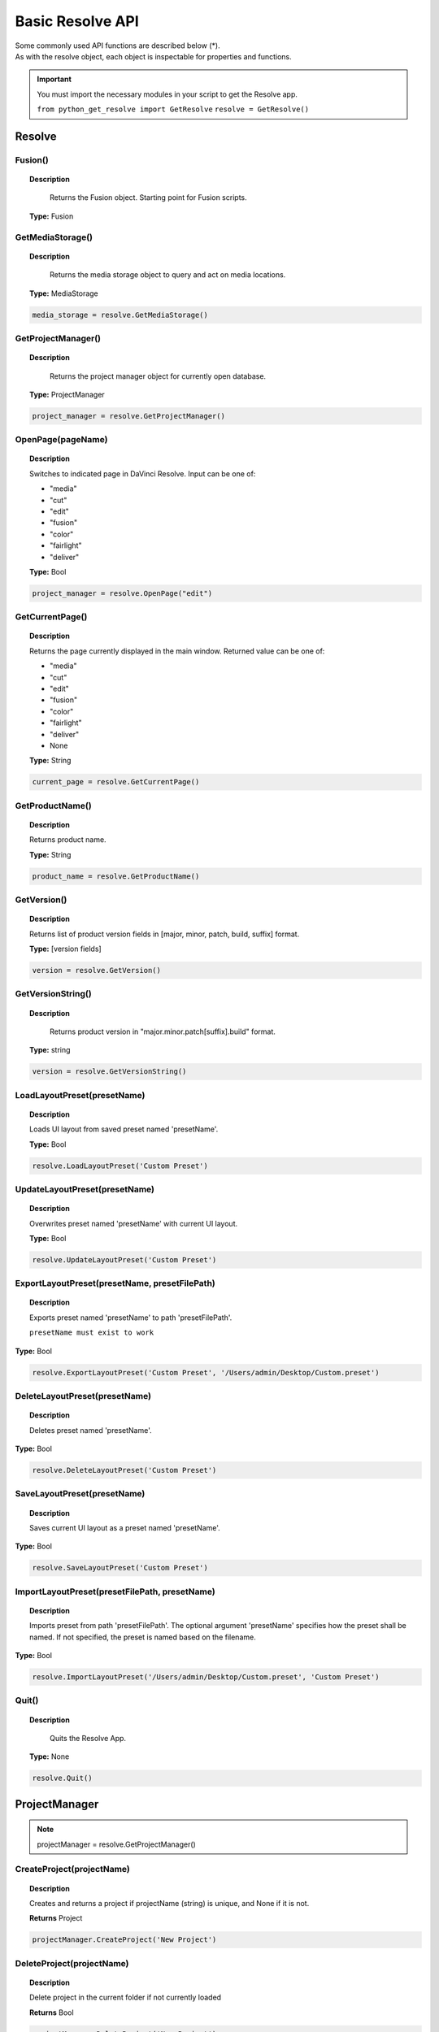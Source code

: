 Basic Resolve API
=================

| Some commonly used API functions are described below (*). 
| As with the resolve object, each object is inspectable for properties and functions.


..  important:: 

    You must import the necessary modules in your script to get the Resolve app. 

    ``from python_get_resolve import GetResolve``
    ``resolve = GetResolve()``


Resolve
-------

Fusion()
^^^^^^^^

..  topic:: Description

	  Returns the Fusion object. Starting point for Fusion scripts.

    **Type:** Fusion


GetMediaStorage()
^^^^^^^^^^^^^^^^^

..  topic:: Description

	  Returns the media storage object to query and act on media locations.

    **Type:** MediaStorage

..  code-block:: python

    media_storage = resolve.GetMediaStorage()


GetProjectManager()
^^^^^^^^^^^^^^^^^^^

..  topic:: Description

	  Returns the project manager object for currently open database.

    **Type:** ProjectManager

..  code-block:: python

    project_manager = resolve.GetProjectManager()


OpenPage(pageName)
^^^^^^^^^^^^^^^^^^

..  topic:: Description

    Switches to indicated page in DaVinci Resolve. 
    Input can be one of:

    * "media"
    * "cut"
    * "edit"
    * "fusion"
    * "color"
    * "fairlight"
    * "deliver"

    **Type:** Bool

..  code-block:: python

    project_manager = resolve.OpenPage("edit")


GetCurrentPage()
^^^^^^^^^^^^^^^^
..  topic:: Description
    
    Returns the page currently displayed in the main window. Returned value can be one of:

    * "media"
    * "cut"
    * "edit"
    * "fusion"
    * "color"
    * "fairlight"
    * "deliver"
    * None

    **Type:** String

..  code-block:: python

    current_page = resolve.GetCurrentPage()


GetProductName()
^^^^^^^^^^^^^^^^

..  topic:: Description

    Returns product name.

    **Type:** String

..  code-block:: python

    product_name = resolve.GetProductName()


GetVersion()
^^^^^^^^^^^^

..  topic:: Description

    Returns list of product version fields in [major, minor, patch, build, suffix] format.

    **Type:** [version fields]

..  code-block:: python

    version = resolve.GetVersion()


GetVersionString()  
^^^^^^^^^^^^^^^^^^

..  topic:: Description

	Returns product version in "major.minor.patch[suffix].build" format. 

    **Type:** string

..  code-block:: python

    version = resolve.GetVersionString()


LoadLayoutPreset(presetName) 
^^^^^^^^^^^^^^^^^^^^^^^^^^^^

..  topic:: Description

    Loads UI layout from saved preset named 'presetName'. 

    **Type:** Bool 

..  code-block:: python

    resolve.LoadLayoutPreset('Custom Preset') 


UpdateLayoutPreset(presetName)
^^^^^^^^^^^^^^^^^^^^^^^^^^^^^^

..  topic:: Description

    Overwrites preset named 'presetName' with current UI layout. 

    **Type:** Bool

..  code-block:: python

    resolve.UpdateLayoutPreset('Custom Preset') 


ExportLayoutPreset(presetName, presetFilePath)
^^^^^^^^^^^^^^^^^^^^^^^^^^^^^^^^^^^^^^^^^^^^^^

..  topic:: Description

    Exports preset named 'presetName' to path 'presetFilePath'. 

    ``presetName must exist to work``

**Type:** Bool

..  code-block:: python

    resolve.ExportLayoutPreset('Custom Preset', '/Users/admin/Desktop/Custom.preset') 
    

DeleteLayoutPreset(presetName)
^^^^^^^^^^^^^^^^^^^^^^^^^^^^^^

..  topic:: Description

	  Deletes preset named 'presetName'. 

**Type:** Bool

..  code-block:: python

    resolve.DeleteLayoutPreset('Custom Preset') 


SaveLayoutPreset(presetName)
^^^^^^^^^^^^^^^^^^^^^^^^^^^^

..  topic:: Description

	  Saves current UI layout as a preset named 'presetName'. 

**Type:** Bool

..  code-block:: python

    resolve.SaveLayoutPreset('Custom Preset') 


ImportLayoutPreset(presetFilePath, presetName)
^^^^^^^^^^^^^^^^^^^^^^^^^^^^^^^^^^^^^^^^^^^^^^

..  topic:: Description

	  Imports preset from path 'presetFilePath'. The optional argument 'presetName' specifies how the preset shall be named. If not specified, the preset is named based on the filename. 

**Type:** Bool

..  code-block:: python

    resolve.ImportLayoutPreset('/Users/admin/Desktop/Custom.preset', 'Custom Preset') 
    

Quit()     
^^^^^^

..  topic:: Description

	  Quits the Resolve App. 

    **Type:** None

..  code-block:: python

    resolve.Quit() 



ProjectManager
--------------

..  note:: projectManager = resolve.GetProjectManager()


CreateProject(projectName)
^^^^^^^^^^^^^^^^^^^^^^^^^^

..  topic:: Description

    Creates and returns a project if projectName (string) is unique, and None if it is not.
    
    **Returns** Project            


..  code-block:: python

    projectManager.CreateProject('New Project') 


DeleteProject(projectName)                      
^^^^^^^^^^^^^^^^^^^^^^^^^^

..  topic:: Description

    Delete project in the current folder if not currently loaded

    **Returns** Bool   

..  code-block:: python

    projectManager.DeleteProject('New Project') 


LoadProject(projectName)
^^^^^^^^^^^^^^^^^^^^^^^^

..  topic:: Description
    
    Loads and returns the project with name = projectName (string) if there is a match found, and None if there is no matching Project.

    **Returns** Project

..  code-block:: python

    projectManager.LoadProject('New Project') 


GetCurrentProject()
^^^^^^^^^^^^^^^^^^^

..  topic:: Description

    Returns the currently loaded Resolve project.

    **Returns** Project

..  code-block:: python

    currentProject = projectManager.GetCurrentProject()


SaveProject()
^^^^^^^^^^^^^

..  topic:: Description

    Saves the currently loaded project with its own name. Returns True if successful.

    **Returns** Bool
    
..  code-block:: python

    projectManager.SaveProject()
    

CloseProject(project)
^^^^^^^^^^^^^^^^^^^^^

..  topic:: Description

    Closes the specified project without saving.

    **Returns** Bool 

..  code-block:: python

    projectManager.CloseProject('Project01')


CreateFolder(folderName)
^^^^^^^^^^^^^^^^^^^^^^^^

..  topic:: Description

    Creates a folder if folderName (string) is unique.

    **Returns** Bool  

..  code-block:: python

    projectManager.CreateFolder('My Folder')


DeleteFolder(folderName)
^^^^^^^^^^^^^^^^^^^^^^^^

..  topic:: Description

    Deletes the specified folder if it exists. Returns True in case of success.

    **Returns** Bool

..  code-block:: python

    projectManager.DeleteFolder('My Folder')


GetProjectListInCurrentFolder()
^^^^^^^^^^^^^^^^^^^^^^^^^^^^^^^

..  topic:: Description

    Returns a list of project names in current folder.

    **Returns** [project names...]

..  code-block:: python

    project_list = projectManager.GetProjectListInCurrentFolder()


GetFolderListInCurrentFolder()
^^^^^^^^^^^^^^^^^^^^^^^^^^^^^^

..  topic:: Description

    Returns a list of folder names in current folder.

    **Returns** [folder names...]

..  code-block:: python

    folder_list = projectManager.GetFolderListInCurrentFolder()


GotoRootFolder()
^^^^^^^^^^^^^^^^
                                            
..  topic:: Description

    Opens root folder in database.

    **Returns** Bool

..  code-block:: python

    projectManager.GotoRootFolder()


GotoParentFolder()
^^^^^^^^^^^^^^^^^^
                                        
..  topic:: Description

    Opens parent folder of current folder in database if current folder has parent.

    **Returns** Bool

..  code-block:: python

    projectManager.GotoParentFolder()


GetCurrentFolder()
^^^^^^^^^^^^^^^^^^
..  topic:: Description

    Returns the current folder name.

    **Returns** string

..  code-block:: python

    current_folder = projectManager.GetCurrentFolder()


OpenFolder(folderName)
^^^^^^^^^^^^^^^^^^^^^^
..  topic:: Description

    Opens folder under given name.

    **Returns** Bool  

..  code-block:: python

    projectManager.OpenFolder('My Folder')


ImportProject(filePath)
^^^^^^^^^^^^^^^^^^^^^^^
                                      
..  topic:: Description

    Imports a project from the file path provided. Returns True if successful.

    **Returns** Bool

..  code-block:: python

    projectManager.ImportProject('/Users/admin/Desktop/project.drp')


ExportProject(projectName, filePath, withStillsAndLUTs=True)
^^^^^^^^^^^^^^^^^^^^^^^^^^^^^^^^^^^^^^^^^^^^^^^^^^^^^^^^^^^^

..  topic:: Description

    Exports project to provided file path, including stills and LUTs if withStillsAndLUTs is True (enabled by default). Returns True in case of success.

    **Returns** Bool  

..  code-block:: python

    projectManager.ExportProject('my_project', '/Users/admin/Desktop/my_project.drp', withStillsAndLUTs=True)


RestoreProject(filePath)
^^^^^^^^^^^^^^^^^^^^^^^^

..  topic:: Description

    Restores a project from the file path provided. Returns True if successful.

    **Returns** Bool

..  code-block:: python

    projectManager.RestoreProject('/Users/admin/Desktop/my_project.drp')


GetCurrentDatabase()
^^^^^^^^^^^^^^^^^^^^
                                      
..  topic:: Description

    Returns a dictionary (with keys 'DbType', 'DbName' and optional 'IpAddress') corresponding to the current database connection

    **Returns** {dbInfo} 

..  code-block:: python

    current_db = projectManager.GetCurrentDatabase()
    

GetDatabaseList()
^^^^^^^^^^^^^^^^^

..  topic:: Description

    Returns a list of dictionary items (with keys 'DbType', 'DbName' and optional 'IpAddress') corresponding to all the databases added to Resolve

    **Returns** [{dbInfo}]  

..  code-block:: python

    current_db = projectManager.GetCurrentDatabase()


SetCurrentDatabase({dbInfo})
^^^^^^^^^^^^^^^^^^^^^^^^^^^^

..  topic:: Description

    Switches current database connection to the database specified by the keys below, and closes any open project.

    * **'DbType':** 'Disk' or 'PostgreSQL' (string)
    * **'DbName':** database name (string)
    * **'IpAddress':** IP address of the PostgreSQL server (string, optional key - defaults to '127.0.0.1')

    **Returns** Bool

..  code-block:: python

    projectManager.SetCurrentDatabase({'DbType':'PostgreSQL','DbName':'my_db_name', 'IpAddress': '127.0.0.1'})


Project
-------

..  note::  currentProject = projectManager.GetCurrentProject()


GetMediaPool()
^^^^^^^^^^^^^^
   
..  topic:: Description

    Returns the Media Pool object.

    **Returns** MediaPool

..  code-block:: python

    media_pool = currentProject.GetMediaPool()

GetTimelineCount()
^^^^^^^^^^^^^^^^^^

..  topic:: Description

    Returns the number of timelines currently present in the project.

    **Returns** int

..  code-block:: python

    timeline_count = currentProject.GetTimelineCount()


GetTimelineByIndex(idx) 
^^^^^^^^^^^^^^^^^^^^^^^
                                   
..  topic:: Description

    Returns timeline at the given index, 1 <= idx <= project.GetTimelineCount()

    **Returns** Timeline

..  code-block:: python

    timeline = currentProject.GetTimelineByIndex(1)


GetCurrentTimeline()   
^^^^^^^^^^^^^^^^^^^^
                                   
..  topic:: Description

    Returns the currently loaded timeline.

    **Returns** Timeline  

..  code-block:: python

    current_timeline = currentProject.GetCurrentTimeline()


SetCurrentTimeline(timeline)
^^^^^^^^^^^^^^^^^^^^^^^^^^^^
                                   
..  topic:: Description

    Sets given timeline as current timeline for the project. Returns True if successful.

    **Returns** Bool


GetGallery()                                                
^^^^^^^^^^^^

..  topic:: Description

    Returns the Gallery object.

    **Returns** Gallery

..  code-block:: python

    gallery = currentProject.GetGallery()


GetName()
^^^^^^^^^

..  topic:: Description

    Returns project name.

    **Returns** string

..  code-block:: python

    project_name = currentProject.GetName()


SetName(projectName)                                           
^^^^^^^^^^^^^^^^^^^^

..  topic:: Description

    Sets project name if given projectname (string) is unique.

    **Returns** Bool

..  code-block:: python

    currentProject.SetName('New Name')


GetPresetList()
^^^^^^^^^^^^^^^

..  topic:: Description

    Returns a list of presets and their information.

    **Returns** [presets...]  

..  code-block:: python

    preset_list = currentProject.GetPresetList()
     

SetPreset(presetName)                                        
^^^^^^^^^^^^^^^^^^^^^

..  topic:: Description

    Sets preset by given presetName (string) into project.

    **Returns** Bool  


AddRenderJob()
^^^^^^^^^^^^^^

..  topic:: Description

    Adds a render job based on current render settings to the render queue. 
    Returns a unique job id (string) for the new render job.

    **Returns** string  

..  code-block:: python

    render_job_id = currentProject.AddRenderJob()
     

DeleteRenderJob(jobId)                                      
^^^^^^^^^^^^^^^^^^^^^^

..  topic:: Description

    Deletes render job for input job id (string).

    **Returns** Bool  

..  code-block:: python

    render_job_id = currentProject.DeleteRenderJob('9dcfee97-7faf-4026-ac90-1a68480b5ca3')


DeleteAllRenderJobs()
^^^^^^^^^^^^^^^^^^^^^

..  topic:: Description

    Deletes all render jobs in the queue.

    **Returns** Bool 

..  code-block:: python

    currentProject.DeleteAllRenderJobs()


GetRenderJobList()                              
^^^^^^^^^^^^^^^^^^

..  topic:: Description

    Returns a list of render jobs and their information.

    **Returns** [render jobs...]   

..  code-block:: python

    renderjob_list = currentProject.GetRenderJobList()


GetRenderPresetList()
^^^^^^^^^^^^^^^^^^^^^

..  topic:: Description

    Returns a list of render presets and their information.

    **Returns** [presets...]

..  code-block:: python

    renderpreset_list = currentProject.GetRenderPresetList()


StartRendering(jobId1, jobId2, ...)                        
^^^^^^^^^^^^^^^^^^^^^^^^^^^^^^^^^^^

..  topic:: Description

    Starts rendering jobs indicated by the input job ids.

    **Returns** Bool    

..  code-block:: python

    currentProject.StartRendering('9dcfee97-7faf-4026-ac90-1a68480b5ca3', '4fcfea93-3faf-4023-ac88-2a68480c5dd6')


StartRendering([jobIds...], isInteractiveMode=False)    
^^^^^^^^^^^^^^^^^^^^^^^^^^^^^^^^^^^^^^^^^^^^^^^^^^^^

..  topic:: Description

    Starts rendering jobs indicated by the input job ids.

    **Returns** Bool       
                                                                      
..  note:: 

    The optional "isInteractiveMode", when set, enables error feedback in the UI during rendering.

..  code-block:: python

    currentProject.StartRendering(['9dcfee97-7faf-4026-ac90-1a68480b5ca3', '4fcfea93-3faf-4023-ac88-2a68480c5dd6'], isInteractiveMode = False)


StartRendering(isInteractiveMode=False)
^^^^^^^^^^^^^^^^^^^^^^^^^^^^^^^^^^^^^^^

..  topic:: Description

    Starts rendering all queued render jobs. 

    **Returns** Bool

..  note:: 

    The optional "isInteractiveMode", when set, enables error feedback in the UI during rendering.

..  code-block:: python

    currentProject.StartRendering(isInteractiveMode = True)


StopRendering()
^^^^^^^^^^^^^^^
                                                
..  topic:: Description

    Stops any current render processes.

    **Returns** None

..  code-block:: python

    currentProject.StopRendering()


IsRenderingInProgress()
^^^^^^^^^^^^^^^^^^^^^^^

..  topic:: Description

    Returns True if rendering is in progress.

    **Returns** Bool

..  code-block:: python

    if currentProject.IsRenderingInProgress():
        print('Render in progress')
    else:
        print('Nothing is rendering')


LoadRenderPreset(presetName)
^^^^^^^^^^^^^^^^^^^^^^^^^^^^

..  topic:: Description

    Sets a preset as current preset for rendering if presetName (string) exists.

    **Returns** Bool

..  code-block:: python

    currentProject.LoadRenderPreset('My preset')


SaveAsNewRenderPreset(presetName)

..  topic:: Description

    Creates new render preset by given name if presetName(string) is unique.

    **Returns** Bool

..  code-block:: python

    currentProject.SaveAsNewRenderPreset('My preset')


SetRenderSettings({settings})
^^^^^^^^^^^^^^^^^^^^^^^^^^^^^

..  topic:: Description

    Sets given settings for rendering. Settings is a dict, with support for the keys:

    **Returns** Bool
                                                                        
    Refer to :doc:`"Looking up render settings" for more information <../API_render>` section for information for supported settings

..  code-block:: python

    currentProject.SetRenderSettings({"SelectAllFrames": True, "CustomName": 'My_Movie.mov', "ExportVideo": True, "ExportAudio": True, "FormatWidth": 1920, "FormatHeight": 1080, "FrameRate": 23.976)})


GetRenderJobStatus(jobId)
^^^^^^^^^^^^^^^^^^^^^^^^^

..  topic:: Description

    Returns a dict with job status and completion percentage of the job by given jobId (string).

    **Returns** {status info}

..  code-block:: python

    job01_status = currentProject.GetRenderJobStatus('9dcfee97-7faf-4026-ac90-1a68480b5ca3')


GetSetting(settingName)
^^^^^^^^^^^^^^^^^^^^^^^

..  topic:: Description

    Returns value of project setting (indicated by settingName, string). 
    :doc:`Check the Project and Clip properties <../API_project_clip>` section for information

    **Returns** string

..  code-block:: python

    currentProject.GetSetting(settingName)


SetSetting(settingName, settingValue)
^^^^^^^^^^^^^^^^^^^^^^^^^^^^^^^^^^^^^

..  topic:: Description

    Sets the project setting (indicated by settingName, string) to the value (settingValue, string). 
    :doc:`Check the Project and Clip properties <../API_project_clip>` section for information

    **Returns** Bool

..  code-block:: python

    currentProject.SetSetting(settingName, settingValue)


GetRenderFormats()
^^^^^^^^^^^^^^^^^^

..  topic:: Description

    Returns a dict (format -> file extension) of available render formats.

    **Returns** {render formats..}

..  code-block:: python

    render_formats = currentProject.GetRenderFormats()
    '''
    {'AVI': 'avi', 'BRAW': 'braw', 'Cineon': 'cin', 'DCP': 'dcp',
     'DPX': 'dpx', 'EXR': 'exr', 'IMF': 'imf', 'JPEG 2000': 'j2c',
      'MJ2': 'mj2', 'MKV': 'mkv', 'MP4': 'mp4', 'MTS': 'mts', 
      'MXF OP-Atom': 'mxf', 'MXF OP1A': 'mxf_op1a', 'Panasonic AVC': 'pavc',
       'QuickTime': 'mov', 'TIFF': 'tif', 'Wave': 'wav'}
    '''


GetRenderCodecs(renderFormat)
^^^^^^^^^^^^^^^^^^^^^^^^^^^^^

..  topic:: Description

    Returns a dict (codec description -> codec name) of available codecs for given render format (string).

    **Returns** {render codecs...}
    
..  code-block:: python

    render_codecs = currentProject.GetRenderCodecs('MP4')
    #{'H.264': 'H264', 'H.265': 'H265'}


GetCurrentRenderFormatAndCodec()
^^^^^^^^^^^^^^^^^^^^^^^^^^^^^^^^

..  topic:: Description

    Returns a dict with currently selected format 'format' and render codec 'codec'.

    **Returns** {format, codec}   

..  code-block:: python

    render_format_codecs = currentProject.GetCurrentRenderFormatAndCodec()
    #{'format': 'mov', 'codec': 'ProRes422'}


SetCurrentRenderFormatAndCodec(format, codec)                  
^^^^^^^^^^^^^^^^^^^^^^^^^^^^^^^^^^^^^^^^^^^^^

..  topic:: Description

    Sets given render format (string) and render codec (string) as options for rendering.

    **Returns** Bool

..  code-block:: python

    currentProject.SetCurrentRenderFormatAndCodec('mov', 'ProRes422')


GetCurrentRenderMode()
^^^^^^^^^^^^^^^^^^^^^^

..  topic:: Description

    Returns the render mode: 0 - Individual clips, 1 - Single clip.

    **Returns** int    

..  code-block:: python

    currentProject.GetCurrentRenderMode()


SetCurrentRenderMode(renderMode)
^^^^^^^^^^^^^^^^^^^^^^^^^^^^^^^^

..  topic:: Description

    Sets the render mode. Specify renderMode = 0 for Individual clips, 1 for Single clip.

    **Returns** Bool 

..  code-block:: python

    currentProject.SetCurrentRenderMode(1)


GetRenderResolutions(format, codec)
^^^^^^^^^^^^^^^^^^^^^^^^^^^^^^^^^^^

..  topic:: Description

    Returns list of resolutions applicable for the given render format (string) and render codec (string). 
    
    Returns full list of resolutions if no argument is provided. Each element in the list is a dictionary with 2 keys "Width" and "Height".

    **Returns** [{Resolution}]

..  code-block:: python

    resolution = currentProject.GetRenderResolutions('mov', 'ProRes422')
    '''
    [{'Width': 720, 'Height': 480}, {'Width': 720, 'Height': 486}, {'Width': 720, 'Height': 576}, 
    {'Width': 1280, 'Height': 720}, {'Width': 1280, 'Height': 1080}, {'Width': 1920, 'Height': 1080}, 
    {'Width': 3840, 'Height': 2160}, {'Width': 7680, 'Height': 4320}, {'Width': 1828, 'Height': 1332}, 
    {'Width': 1828, 'Height': 1556}, {'Width': 1998, 'Height': 1080}, {'Width': 2048, 'Height': 858}, 
    {'Width': 2048, 'Height': 1080}, {'Width': 2048, 'Height': 1152}, {'Width': 2048, 'Height': 1556}, 
    {'Width': 3072, 'Height': 2048}, {'Width': 3654, 'Height': 2664}, {'Width': 3656, 'Height': 3112}, 
    {'Width': 3996, 'Height': 2160}, {'Width': 4096, 'Height': 1716}, {'Width': 4096, 'Height': 2160}, 
    {'Width': 4096, 'Height': 3112}]
    '''

RefreshLUTList()
^^^^^^^^^^^^^^^^

..  topic:: Description

    Refreshes LUT List

    **Returns** Bool 

..  code-block:: python

    currentProject.RefreshLUTList()



MediaStorage
------------

..  note:: media_storage = resolve.GetMediaStorage()

    
GetMountedVolumeList()
^^^^^^^^^^^^^^^^^^^^^^
                                 
..  topic:: Description

    Returns list of folder paths corresponding to mounted volumes displayed in Resolve's Media Storage.

    **Returns** [paths...]  

..  code-block:: python

    mounted_volumes = media_storage.GetMountedVolumeList()
    #['/Users/admin/Movies/DaVinci Resolve Studio', '/Volumes/Macintosh HD']


GetSubFolderList(folderPath)
^^^^^^^^^^^^^^^^^^^^^^^^^^^^

..  topic:: Description

    Returns list of folder paths in the given absolute folder path.

    **Returns** [paths...]  

..  code-block:: python

    subfolders = media_storage.GetSubFolderList('/Volumes/Macintosh HD')
    #['/Volumes/Macintosh HD/Applications', '/Volumes/Macintosh HD/Library', '/Volumes/Macintosh HD/System', '/Volumes/Macintosh HD/Users']


GetFileList(folderPath)                                 
^^^^^^^^^^^^^^^^^^^^^^^
..  topic:: Description

    Returns list of media and file listings in the given absolute folder path. 
    Note that media listings may be logically consolidated entries.

    **Returns** [paths...] 

..  code-block:: python

    file_list = media_storage.GetFileList('/Volumes/Macintosh HD/Users/admin/Movies/')


RevealInStorage(path)
^^^^^^^^^^^^^^^^^^^^^

..  topic:: Description

    Expands and displays given file/folder path in Resolve’s Media Storage.

    **Returns** Bool 

..  code-block:: python

    media_storage.RevealInStorage('/Volumes/Macintosh HD/Users/admin/Desktop')


AddItemListToMediaPool(item1, item2, ...)
^^^^^^^^^^^^^^^^^^^^^^^^^^^^^^^^^^^^^^^^^

..  topic:: Description

    Adds specified file/folder paths from Media Storage into current Media Pool folder. 
    Input is one or more file/folder paths. Returns a list of the MediaPoolItems created.

    **Returns** [clips...]

..  code-block:: python

    clips_added = media_storage.AddItemListToMediaPool('/Volumes/Macintosh HD/Users/admin/Desktop', '/Volumes/Macintosh HD/Users/admin/Movies')
    #[<PyRemoteObject object at 0x7fa28007a7f8>, <PyRemoteObject object at 0x7fa28007a9d8>, <PyRemoteObject object at 0x7fa28007ad98>]


AddItemListToMediaPool([items...])
^^^^^^^^^^^^^^^^^^^^^^^^^^^^^^^^^^

..  topic:: Description

    Adds specified file/folder paths from Media Storage into current Media Pool folder. Input is an array of file/folder paths. 
    Returns a list of the MediaPoolItems created.

    **Returns** [clips...]

..  code-block:: python

    clips_added = media_storage.AddItemListToMediaPool(['/Volumes/Macintosh HD/Users/admin/Desktop', '/Volumes/Macintosh HD/Users/admin/Movies'])
    #[<PyRemoteObject object at 0x7fa28007a7f8>, <PyRemoteObject object at 0x7fa28007a9d8>, <PyRemoteObject object at 0x7fa28007ad98>]


AddClipMattesToMediaPool(MediaPoolItem, [paths], stereoEye)
^^^^^^^^^^^^^^^^^^^^^^^^^^^^^^^^^^^^^^^^^^^^^^^^^^^^^^^^^^^

..  topic:: Description

    Adds specified media files as mattes for the specified MediaPoolItem. 
    StereoEye is an optional argument for specifying which eye to add the matte to for stereo clips ("left" or "right"). Returns True if successful.

    **Returns** Bool

..  note:: Not tested yet

    media_storage.AddClipMattesToMediaPool(MediaPoolItem, ['/Volumes/Macintosh HD/Users/admin/Movies/lefteye.mov'], "left")
    media_storage.AddClipMattesToMediaPool(MediaPoolItem, ['/Volumes/Macintosh HD/Users/admin/Movies/righteye.mov'], "right")



AddTimelineMattesToMediaPool([paths])             
^^^^^^^^^^^^^^^^^^^^^^^^^^^^^^^^^^^^^

..  topic:: Description

    Adds specified media files as timeline mattes in current media pool folder. Returns a list of created MediaPoolItems.

    **Returns** [MediaPoolItems] 

..  note:: Not tested yet

    media_storage.AddTimelineMattesToMediaPool([''/Volumes/Macintosh HD/Users/admin/Movies/lefteye.mov', '/Volumes/Macintosh HD/Users/admin/Movies/righteye.mov'])



MediaPool
---------

..  note::  media_pool = currentProject.GetMediaPool()


GetRootFolder()
^^^^^^^^^^^^^^^
                                              
..  topic:: Description

    Returns root Folder of Media Pool
    
    **Returns** Folder

..  code-block:: python

    root_folder = media_pool.GetRootFolder()
    #Folder (0x0x600017cec380) [App: 'Resolve' on 127.0.0.1, UUID: 3923b295-9579-4657-be42-33b4f4594a93]


AddSubFolder(folder, name)
^^^^^^^^^^^^^^^^^^^^^^^^^^
                                   
..  topic:: Description

    Adds new subfolder under specified Folder object with the given name.

    **Returns** Folder

..  code-block:: python

    root_folder = media_pool.GetRootFolder()
    media_pool.AddSubFolder(root_folder, 'New_Sub01')
    #New subfolder 'New_Sub01' at Root level in the MediaPool


CreateEmptyTimeline(name)                                  
^^^^^^^^^^^^^^^^^^^^^^^^^

..  topic:: Description

    Adds new timeline with given name.

    **Returns** Timeline

..  code-block:: python

    media_pool.CreateEmptyTimeline('New Timeline')


AppendToTimeline(clip1, clip2, ...)
^^^^^^^^^^^^^^^^^^^^^^^^^^^^^^^^^^^
                
..  topic:: Description

    Appends specified MediaPoolItem objects in the current timeline. Returns the list of appended timelineItems.

    **Returns** [TimelineItem]
    
..  code-block:: python

    root_folder = media_pool.GetRootFolder()
    clip_list = root_folder.GetClipList()
    media_pool.AppendToTimeline(clip_list[0], clip_list[1])
    #append the first 2 clips from root folder to the current timeline


AppendToTimeline([clips])                            
^^^^^^^^^^^^^^^^^^^^^^^^^

..  topic:: Description

    Appends specified MediaPoolItem objects in the current timeline. Returns the list of appended timelineItems.

    **Returns** [TimelineItem]

..  code-block:: python

    root_folder = media_pool.GetRootFolder()
    clip_list = root_folder.GetClipList()
    media_pool.AppendToTimeline([clip_list[0], clip_list[1]])
    #append the first 2 clips from root folder to the current timeline


AppendToTimeline([{clipInfo}, ...])
^^^^^^^^^^^^^^^^^^^^^^^^^^^^^^^^^^^
                 
..  topic:: Description

    Appends list of clipInfos specified as dict:
    
    * "mediaPoolItem"
    * "startFrame" (int)
    * "endFrame" (int)
    * (optional) "mediaType" (int; 1 - Video only, 2 - Audio only)
  
    Returns the list of appended timelineItems.

    **Returns** [TimelineItem]
    
..  code-block:: python

    root_folder = media_pool.GetRootFolder()
    clip_list = root_folder.GetClipList()
    media_pool.AppendToTimeline([{"mediaPoolItem":clip_list[0], "startFrame": 0, "endFrame": 10, "mediaType": 2}])
    #appends the first clip from root folder, frames 0 to 10, only audio. 


CreateTimelineFromClips(name, clip1, clip2,...)
^^^^^^^^^^^^^^^^^^^^^^^^^^^^^^^^^^^^^^^^^^^^^^^
            
..  topic:: Description

    Creates new timeline with specified name, and appends the specified MediaPoolItem objects.

    **Returns** Timeline

..  code-block:: python

    root_folder = media_pool.GetRootFolder()
    clip_list = root_folder.GetClipList()
    media_pool.CreateTimelineFromClips('My Amazing Timeline', clip_list[0], clip_list[1])
    #create a timeline named 'My Amazing Timeline' with first 2 clips from root folder

CreateTimelineFromClips(name, [clips])
^^^^^^^^^^^^^^^^^^^^^^^^^^^^^^^^^^^^^^

..  topic:: Description

    Creates new timeline with specified name, and appends the specified MediaPoolItem objects.

    **Returns** Timeline 

..  code-block:: python

    root_folder = media_pool.GetRootFolder()
    clip_list = root_folder.GetClipList()
    media_pool.CreateTimelineFromClips('My Amazing Timeline', [clip_list[0], clip_list[1]])
    #create a timeline named 'My Amazing Timeline' with first 2 clips from root folder


CreateTimelineFromClips(name, [{clipInfo}])
^^^^^^^^^^^^^^^^^^^^^^^^^^^^^^^^^^^^^^^^^^^

..  topic:: Description

    Creates new timeline with specified name, appending the list of clipInfos specified as a dict of "mediaPoolItem", "startFrame" (int), "endFrame" (int).

    **Returns** Timeline

..  code-block:: python

    root_folder = media_pool.GetRootFolder()
    clip_list = root_folder.GetClipList()
    media_pool.CreateTimelineFromClips('My Amazing Timeline', [{"mediaPoolItem":clip_list[0], "startFrame": 0, "endFrame": 10}, {"mediaPoolItem":clip_list[1], "startFrame": 0, "endFrame": 10}])
    #create a timeline named 'My Amazing Timeline' with first 2 clips, first 10 frames, from root folder


ImportTimelineFromFile(filePath, {importOptions}) 
^^^^^^^^^^^^^^^^^^^^^^^^^^^^^^^^^^^^^^^^^^^^^^^^^

..  topic:: Description

    Creates timeline based on parameters within given file and optional importOptions dict, with support for the keys:
                                                                          
    * "timelineName": string, specifies the name of the timeline to be created
    * "importSourceClips": Bool, specifies whether source clips should be imported, True by default
    * "sourceClipsPath": string, specifies a filesystem path to search for source clips if the media is inaccessible in their original path and if "importSourceClips" is True
    * "sourceClipsFolders": List of Media Pool folder objects to search for source clips if the media is not present in current folder and if "importSourceClips" is False
    * "interlaceProcessing": Bool, specifies whether to enable interlace processing on the imported timeline being created. valid only for AAF import

    **Returns** Timeline

..  code-block:: python

    root_folder = media_pool.GetRootFolder()
    media_pool.ImportTimelineFromFile('/Users/admin/Desktop/exported_timeline.aaf', {"timelineName": 'NewImport Timeline'})


DeleteTimelines([timeline])
^^^^^^^^^^^^^^^^^^^^^^^^^^^

..  topic:: Description

    Deletes specified timelines in the media pool.

    **Returns** Bool 

..  code-block:: python

    first_timeline =  currentProject.GetTimelineByIndex(1)
    second_timeline = currentProject.GetTimelineByIndex(2)

    media_pool.DeleteTimelines([first_timeline, second_timeline])


GetCurrentFolder()
^^^^^^^^^^^^^^^^^^

..  topic:: Description

    Returns currently selected Folder.

    **Returns** Folder

..  code-block:: python

    curent_folder = media_pool.GetCurrentFolder()
    #Folder (0x0x600017cec380) [App: 'Resolve' on 127.0.0.1, UUID: 3723b295-9579-4657-be42-33b4f4594a93]


SetCurrentFolder(Folder)
^^^^^^^^^^^^^^^^^^^^^^^^

..  topic:: Description

    Sets current folder by given Folder.
    
    **Returns** Bool

..  code-block:: python

    root_folder = media_pool.GetRootFolder()
    folder_list = root_folder.GetSubFolderList()

    media_pool.SetCurrentFolder(folder_list[0])


DeleteClips([clips])
^^^^^^^^^^^^^^^^^^^^

..  topic:: Description

    Deletes specified clips or timeline mattes in the media pool

    **Returns** Bool


..  code-block:: python

    root_folder = media_pool.GetRootFolder()
    clip_list = root_folder.GetClipList()
    media_pool.DeleteClips([clip_list[0], clip_list[1]])
    #deletes the first 2 clips in the root folder

DeleteFolders([subfolders])
^^^^^^^^^^^^^^^^^^^^^^^^^^^

..  topic:: Description

    Deletes specified subfolders in the media pool

    **Returns** Bool

..  code-block:: python

    root_folder = media_pool.GetRootFolder()
    folder_list = root_folder.GetSubFolderList()
    media_pool.DeleteFolders([folder_list[0], folder_list[1]])
    #deletes the first 2 subfolders of the root folder


MoveClips([clips], targetFolder)
^^^^^^^^^^^^^^^^^^^^^^^^^^^^^^^^

..  topic:: Description

    Moves specified clips to target folder.

    **Returns** Bool

..  code-block:: python

    root_folder = media_pool.GetRootFolder()
    folder_list = root_folder.GetSubFolderList()
    clip_list = root_folder.GetClipList()
    media_pool.MoveClips([clip_list[0], clip_list[1]], folder_list[1])
    #moves the first 2 clips from Root folder to second subfolder


MoveFolders([folders], targetFolder)
^^^^^^^^^^^^^^^^^^^^^^^^^^^^^^^^^^^^

..  topic:: Description

    Moves specified folders to target folder.

    **Returns** Bool

..  code-block:: python

    root_folder = media_pool.GetRootFolder()
    folder_list = root_folder.GetSubFolderList()
    subfolder02_content = folder_list[1].GetSubFolderList()
    media_pool.MoveFolders([subfolder02_content[0], subfolder02_content[1]], root_folder)
    #moves the first 2 folders of second's root subfolder to the root folder


GetClipMatteList(MediaPoolItem)                             
^^^^^^^^^^^^^^^^^^^^^^^^^^^^^^^

..  topic:: Description

    Get mattes for specified MediaPoolItem, as a list of paths to the matte files.

    **Returns** [paths]

..  code-block:: python

    root_folder = media_pool.GetRootFolder()
    folder_list = root_folder.GetSubFolderList()
    clip_list = root_folder.GetClipList()

    matte_list = media_pool.GetClipMatteList(clip_list[0])


GetTimelineMatteList(Folder)
^^^^^^^^^^^^^^^^^^^^^^^^^^^^

..  topic:: Description

    Get mattes in specified Folder, as list of MediaPoolItems.

    **Returns** [MediaPoolItems] 

..  code-block:: python

    root_folder = media_pool.GetRootFolder()
    matte_list_in_root = media_pool.GetTimelineMatteList(root_folder)


DeleteClipMattes(MediaPoolItem, [paths])
^^^^^^^^^^^^^^^^^^^^^^^^^^^^^^^^^^^^^^^^

..  topic:: Description

    Delete mattes based on their file paths, for specified MediaPoolItem. Returns True on success.

    **Returns** Bool

..  note:: Not tested yet

    root_folder = media_pool.GetRootFolder()
    first_timeline =  currentProject.GetTimelineByIndex(1)

    media_pool.DeleteClipMattes(first_timeline, ['/Users/admin/Desktop/matte.mov'])


RelinkClips([MediaPoolItem], folderPath)
^^^^^^^^^^^^^^^^^^^^^^^^^^^^^^^^^^^^^^^^

..  topic:: Description

    Update the folder location of specified media pool clips with the specified folder path.

    **Returns** Bool

..  code-block:: python

    root_folder = media_pool.GetRootFolder()
    clip_list = root_folder.GetClipList()

    media_pool.RelinkClips([clip_list[0], clip_list[1]], '/Users/admin/Movies/')
    #relink first 2 clips of root mediaPool to the specified folder path


UnlinkClips([MediaPoolItem])
^^^^^^^^^^^^^^^^^^^^^^^^^^^^

..  topic:: Description

    Unlink specified media pool clips.

    **Returns** Bool

..  code-block:: python

    root_folder = media_pool.GetRootFolder()
    clip_list = root_folder.GetClipList()

    media_pool.UnlinkClips([clip_list[0]])
    #unlink first clip of root mediaPool


ImportMedia([items...])
^^^^^^^^^^^^^^^^^^^^^^^

..  topic:: Description

    Imports specified file/folder paths into current Media Pool folder. Input is an array of file/folder paths. Returns a list of the MediaPoolItems created.

    **Returns** [MediaPoolItems] 

..  code-block:: python

    media_pool.ImportMedia(['/Users/admin/Movies/sample1.mov', '/Users/admin/Movies/sample2.mov'])
    #import clips in current media pool folder


ImportMedia([{clipInfo}])                          
^^^^^^^^^^^^^^^^^^^^^^^^^

..  topic:: Description

    Imports file path(s) into current Media Pool folder as specified in list of clipInfo dict. Returns a list of the MediaPoolItems created.
    Each clipInfo gets imported as one MediaPoolItem unless 'Show Individual Frames' is turned on.
    
    Example: ImportMedia([{"FilePath":"file_%03d.dpx", "StartIndex":1, "EndIndex":100}]) would import clip "file_[001-100].dpx".

    **Returns** [MediaPoolItems]              

..  code-block:: python

    dpx_sequence1 = {"FilePath":"file_%03d.dpx", "StartIndex":1, "EndIndex":100}
    media_pool.ImportMedia([dpx_sequence1])
    #import dpx sequence file_[001-100].dpx in current media pool folder


ExportMetadata(fileName, [clips])
^^^^^^^^^^^^^^^^^^^^^^^^^^^^^^^^^

..  topic:: Description

    Exports metadata of specified clips to 'fileName' in CSV format.
    If no clips are specified, all clips from media pool will be used.

    **Returns** Bool

..  code-block:: python

    root_folder = media_pool.GetRootFolder()
    clip_list = root_folder.GetClipList()
    media_pool.ExportMetadata('/Users/admin/Desktop/metadata.csv', [clip_list[0], clip_list[1]])
    #export CSV file on Desktop containing first 2 clips metadata


Folder
------

..  note::  curent_folder = media_pool.GetCurrentFolder()


GetClipList()
^^^^^^^^^^^^^

..  topic:: Description

    Returns a list of clips (items) within the folder.

    **Returns** [clips...]
    
..  code-block:: python

    root_folder = media_pool.GetRootFolder()
    clip_list = root_folder.GetClipList()
    #[<PyRemoteObject object at 0x7fe25807a930>, <PyRemoteObject object at 0x7fe25807a948>, <PyRemoteObject object at 0x7fe25807a960>]


GetName()
^^^^^^^^^

..  topic:: Description

    Returns the media folder name.

    **Returns** string

..  code-block:: python

    root_folder = media_pool.GetRootFolder()
    root_folder.GetName()
    #Master

GetSubFolderList()
^^^^^^^^^^^^^^^^^^

..  topic:: Description

    Returns a list of subfolders in the folder.

    **Returns** [folders...]

..  code-block:: python

    root_folder = media_pool.GetRootFolder()
    root_subfolders = root_folder.GetSubFolderList()
    #[<PyRemoteObject object at 0x7fef3007a828>, <PyRemoteObject object at 0x7fef3007a840>, <PyRemoteObject object at 0x7fef3007a858>, <PyRemoteObject object at 0x7fef3007a870>]



MediaPoolItem
-------------

GetName()
^^^^^^^^^

..  topic:: Description

    Returns the clip name.

    **Returns** string

..  code-block:: python

    root_folder = media_pool.GetRootFolder()
    clip_list = root_folder.GetClipList()
    first_clip_name = clip_list[0].GetName()


GetMetadata(metadataType=None)
^^^^^^^^^^^^^^^^^^^^^^^^^^^^^^

..  topic:: Description

    Returns the metadata value for the key 'metadataType'.
    If no argument is specified, a dict of all set metadata properties is returned.

    **Returns** string|dict 

..  note:: Not tested yet

    root_folder = media_pool.GetRootFolder()
    clip_list = root_folder.GetClipList()
    first_clip_name = clip_list[0].GetMetadata()


SetMetadata(metadataType, metadataValue)
^^^^^^^^^^^^^^^^^^^^^^^^^^^^^^^^^^^^^^^^

..  topic:: Description

    Sets the given metadata to metadataValue (string). Returns True if successful.

    **Returns** Bool 

SetMetadata({metadata})                                       
^^^^^^^^^^^^^^^^^^^^^^^

..  topic:: Description

    Sets the item metadata with specified 'metadata' dict. Returns True if successful.

    **Returns** Bool 

GetMediaId()
^^^^^^^^^^^^

..  topic:: Description

    Returns the unique ID for the MediaPoolItem.

    **Returns** string 

..  code-block:: python

    root_folder = media_pool.GetRootFolder()
    clip_list = root_folder.GetClipList()
    first_clip_id = clip_list[0].GetMediaId()
    #c0dc4522-ef60-4e3d-9adb-352eb868aaac

AddMarker(frameId, color, name, note, duration,customData)               
^^^^^^^^^^^^^^^^^^^^^^^^^^^^^^^^^^^^^^^^^^^^^^^^^^^^^^^^^^

..  topic:: Description

    Creates a new marker at given frameId position and with given marker information. 
    'customData' is optional and helps to attach user specific data to the marker.
          
    **Returns** Bool

..  code-block:: python

    root_folder = media_pool.GetRootFolder()
    clip_list = root_folder.GetClipList()
    clip_list[0].AddMarker(20.0, "Green", "Marker Name", "Custom Notes", 10, 'secret_word')
    #adds marker to the first clip of the mediapool


.. _MediaPoolItem GetMarkers():

GetMarkers()                                           
^^^^^^^^^^^^

..  topic:: Description

    Returns a dict (frameId -> {information}) of all markers and dicts with their information.
                                                                          
    Example of output format: {96.0: {'color': 'Green', 'duration': 1.0, 'note': '', 'name': 'Marker 1', 'customData': ''}, ...}
    In the above example - there is one 'Green' marker at offset 96 (position of the marker)

    **Returns** {markers...}

..  code-block:: python

    root_folder = media_pool.GetRootFolder()
    clip_list = root_folder.GetClipList()
    first_clip_markers = clip_list[0].GetMarkers()
    #{20: {'color': 'Green', 'duration': 10, 'note': 'Custom Notes', 'name': 'Marker Name', 'customData': 'secret_word'}}


GetMarkerByCustomData(customData)
^^^^^^^^^^^^^^^^^^^^^^^^^^^^^^^^^

..  topic:: Description

    Returns marker {information} for the first matching marker with specified customData.

    **Returns** {markers...} 

..  code-block:: python

    root_folder = media_pool.GetRootFolder()
    clip_list = root_folder.GetClipList()
    first_clip_marker = clip_list[0].GetMarkerByCustomData('secret_word')
    #{20: {'color': 'Green', 'duration': 10, 'note': 'Custom Notes', 'name': 'Marker Name', 'customData': 'secret_word'}}


UpdateMarkerCustomData(frameId, customData)
^^^^^^^^^^^^^^^^^^^^^^^^^^^^^^^^^^^^^^^^^^^

..  topic:: Description

    Updates customData (string) for the marker at given frameId position.

    CustomData is not exposed via UI and is useful for scripting developer to attach any user specific data to markers.

    **Returns** Bool

..  code-block:: python

    root_folder = media_pool.GetRootFolder()
    clip_list = root_folder.GetClipList()
    clip_list[0].UpdateMarkerCustomData(20, 'New CustomData')
    #{20: {'color': 'Green', 'duration': 10, 'note': 'Custom Notes', 'name': 'Marker Name', 'customData': 'New CustomData'}}


GetMarkerCustomData(frameId)
^^^^^^^^^^^^^^^^^^^^^^^^^^^^

..  topic:: Description

    Returns customData string for the marker at given frameId position.

    **Returns** string

..  code-block:: python

    root_folder = media_pool.GetRootFolder()
    clip_list = root_folder.GetClipList()
    clip_list[0].GetMarkerCustomData(20)
    #New CustomData


DeleteMarkersByColor(color)                                   
^^^^^^^^^^^^^^^^^^^^^^^^^^^

..  topic:: Description

    Delete all markers of the specified color from the media pool item. "All" as argument deletes all color markers.

    **Returns** Bool 

..  code-block:: python

    root_folder = media_pool.GetRootFolder()
    clip_list = root_folder.GetClipList()
    clip_list[0].DeleteMarkersByColor('Green') 


DeleteMarkerAtFrame(frameNum)                                  
^^^^^^^^^^^^^^^^^^^^^^^^^^^^^

..  topic:: Description

    Delete marker at frame number from the media pool item.

    **Returns** Bool

..  code-block:: python

    root_folder = media_pool.GetRootFolder()
    clip_list = root_folder.GetClipList()
    clip_list[0].DeleteMarkerAtFrame(20)


DeleteMarkerByCustomData(customData)                           
^^^^^^^^^^^^^^^^^^^^^^^^^^^^^^^^^^^^

..  topic:: Description

    Delete first matching marker with specified customData.

    **Returns** Bool

..  code-block:: python

    root_folder = media_pool.GetRootFolder()
    clip_list = root_folder.GetClipList()
    clip_list[0].DeleteMarkerByCustomData('New CustomData')


AddFlag(color)
^^^^^^^^^^^^^^

..  topic:: Description

    Adds a flag with given color (string).

    **Returns** Bool  

..  code-block:: python

    root_folder = media_pool.GetRootFolder()
    clip_list = root_folder.GetClipList()
    clip_list[0].AddFlag('Red')
    

GetFlagList()
^^^^^^^^^^^^^

..  topic:: Description

    Returns a list of flag colors assigned to the item.

    **Returns** [colors...] 

..  code-block:: python

    root_folder = media_pool.GetRootFolder()
    clip_list = root_folder.GetClipList()
    first_clip_flags = clip_list[0].GetFlagList()
    #['Red', 'Blue']

ClearFlags(color)
^^^^^^^^^^^^^^^^^

..  topic:: Description

    Clears the flag of the given color if one exists. An "All" argument is supported and clears all flags.

    **Returns** Bool

..  code-block:: python

    root_folder = media_pool.GetRootFolder()
    clip_list = root_folder.GetClipList()
    clip_list[0].ClearFlags('All')


GetClipColor()
^^^^^^^^^^^^^^

..  topic:: Description

    Returns the item color as a string.

    **Returns** string

..  code-block:: python

    root_folder = media_pool.GetRootFolder()
    clip_list = root_folder.GetClipList()
    first_clip_color = clip_list[0].GetClipColor()


SetClipColor(colorName)
^^^^^^^^^^^^^^^^^^^^^^^

..  topic:: Description

    Sets the item color based on the colorName (string).
    
    **Returns** Bool 


..  code-block:: python

    root_folder = media_pool.GetRootFolder()
    clip_list = root_folder.GetClipList()
    clip_list[0].SetClipColor('Blue')


ClearClipColor()
^^^^^^^^^^^^^^^^

..  topic:: Description

    Clears the item color.

    **Returns** Bool

..  code-block:: python

    root_folder = media_pool.GetRootFolder()
    clip_list = root_folder.GetClipList()
    clip_list[0].ClearClipColor()


GetClipProperty(propertyName=None)
^^^^^^^^^^^^^^^^^^^^^^^^^^^^^^^^^^

..  topic:: Description

    Returns the property value for the key 'propertyName'. 

    If no argument is specified, a dict of all clip properties is returned. Check the section below for more information.

    **Returns** string|dict

..  code-block:: python

    root_folder = media_pool.GetRootFolder()
    clip_list = root_folder.GetClipList()
    first_clip_filename = clip_list[0].GetClipProperty('File Name')
    #sample.mov
    first_clip_properties = clip_list[0].GetClipProperty(propertyName=None)
    """{'Alpha mode': 'None', 'Angle': '', 'Audio Bit Depth': '16', 'Audio Ch': '6', 'Audio Codec': 'Linear PCM', 
    'Audio Offset': '', 'Bit Depth': '10', 'Camera #': '', 'Clip Color': 'Blue', 'Clip Name': 'HD_24_mono.mov', 
    'Comments': '', 'Data Level': 'Auto', 'Date Added': 'Sun Jan 30 2022 13:29:53', 'Date Created': 'Fri Mar 18 2016 16:47:44', 
    'Date Modified': 'Fri Mar 18 16:47:44 2016', 'Description': '', 'Drop frame': '0', 'Duration': '00:00:30:00', 
    'Enable Deinterlacing': '0', 'End': '719', 'End TC': '01:00:30:00', 'FPS': 24.0, 'Field Dominance': 'Auto', 
    'File Name': 'sample.mov', 'File Path': '/Users/admin/Movies/sample.mov', 'Flags': '', 'Format': 'QuickTime', 
    'Frames': '720', 'Good Take': '', 'H-FLIP': 'Off', 'IDT': '', 'In': '', 'Input Color Space': 'Rec.709 (Scene)', 
    'Input LUT': '', 'Input Sizing Preset': 'None', 'Keyword': '', 'Noise Reduction': '', 'Offline Reference': '', 
    'Out': '', 'PAR': 'Square', 'Proxy': 'None', 'Proxy Media Path': '', 'Reel Name': '', 'Resolution': '1920x1080', 
    'Roll/Card': '', 'S3D Sync': '', 'Sample Rate': '48000', 'Scene': '', 'Sharpness': '', 'Shot': '', 'Slate TC': '01:00:00:00', 
    'Start': '0', 'Start KeyKode': '', 'Start TC': '01:00:00:00', 'Synced Audio': '', 'Take': '', 'Type': 'Video + Audio', 
    'Usage': '0', 'V-FLIP': 'Off', 'Video Codec': 'Apple ProRes 422', 'Super Scale': 1}"""


SetClipProperty(propertyName, propertyValue)
^^^^^^^^^^^^^^^^^^^^^^^^^^^^^^^^^^^^^^^^^^^^

..  topic:: Description

    Sets the given property to propertyValue (string). 

    Refer to section :doc:`"Looking up Project and Clip properties"<../API_project_clip>` for information.

    **Returns** Bool   

..  note:: Not tested yet

    root_folder = media_pool.GetRootFolder()
    clip_list = root_folder.GetClipList()
    clip_list[0].SetClipProperty("superScale", 3)


LinkProxyMedia(proxyMediaFilePath)
^^^^^^^^^^^^^^^^^^^^^^^^^^^^^^^^^^

..  topic:: Description

    Links proxy media located at path specified by arg 'proxyMediaFilePath' with the current clip. 'proxyMediaFilePath' should be absolute clip path.

    **Returns** Bool

..  code-block:: python

    root_folder = media_pool.GetRootFolder()
    clip_list = root_folder.GetClipList()
    clip_list[0].LinkProxyMedia('/Users/admin/Desktop/proxy.mov')


UnlinkProxyMedia()
^^^^^^^^^^^^^^^^^^

..  topic:: Description

    Unlinks any proxy media associated with clip.

    **Returns** Bool

..  code-block:: python

    root_folder = media_pool.GetRootFolder()
    clip_list = root_folder.GetClipList()
    clip_list[0].UnlinkProxyMedia()


ReplaceClip(filePath)
^^^^^^^^^^^^^^^^^^^^^

..  topic:: Description

    Replaces the underlying asset and metadata of MediaPoolItem with the specified absolute clip path.

    **Returns** Bool

..  code-block:: python

    root_folder = media_pool.GetRootFolder()
    clip_list = root_folder.GetClipList()
    clip_list[0].ReplaceClip('/Users/admin/Movies/New_Media.mov')



Timeline
--------

..  note::  current_timeline = currentProject.GetCurrentTimeline()


GetName()
^^^^^^^^^

..  topic:: Description

    Returns the timeline name.

    **Returns** string

..  code-block:: python

    timeline_name = current_timeline.GetName()


SetName(timelineName)
^^^^^^^^^^^^^^^^^^^^^

..  topic:: Description

    Sets the timeline name if timelineName (string) is unique. Returns True if successful.

    **Returns** Bool

..  code-block:: python

    current_timeline.SetName('Better Timeline name')


GetStartFrame()
^^^^^^^^^^^^^^^

..  topic:: Description

    Returns the frame number at the start of timeline.

    **Returns** int

..  code-block:: python

    start_frame = current_timeline.GetStartFrame()
    #86400 for a timeline starting at 01:00:00:00


GetEndFrame()
^^^^^^^^^^^^^

..  topic:: Description

    Returns the frame number at the end of timeline.

    **Returns** int 

..  code-block:: python

    end_frame = current_timeline.GetEndFrame()


GetTrackCount(trackType)                                        
^^^^^^^^^^^^^^^^^^^^^^^^

..  topic:: Description

    Returns the number of tracks for the given track type ("audio", "video" or "subtitle").

    **Returns** int

..  code-block:: python

    video_track_count = current_timeline.GetTrackCount("video")


GetItemListInTrack(trackType, index)
^^^^^^^^^^^^^^^^^^^^^^^^^^^^^^^^^^^^

..  topic:: Description

    Returns a list of timeline items on that track (based on trackType and index). 1 <= index <= GetTrackCount(trackType).

    **Returns** [items...]

..  code-block:: python

    timeline_items = current_timeline.GetItemListInTrack("video", 1)
    #returns a list of video items from the current video track V1
    #[<PyRemoteObject object at 0x7fdbb807a978>, <PyRemoteObject object at 0x7fdbb807a990>]


AddMarker(frameId, color, name, note, duration, customData)
^^^^^^^^^^^^^^^^^^^^^^^^^^^^^^^^^^^^^^^^^^^^^^^^^^^^^^^^^^^

..  topic:: Description

    Creates a new marker at given frameId position and with given marker information. 
    'customData' is optional and helps to attach user specific data to the marker.
         
    **Returns** Bool 

..  code-block:: python

    current_timeline.AddMarker(20.0, "Green", "Marker Name", "Custom Notes", 10, 'secret_word')

..  image:: images/API_timeline_addmarker.png
	:width: 400px
	:align: center


.. _Timeline GetMarkers():

GetMarkers()
^^^^^^^^^^^^

..  topic:: Description

    Returns a dict (frameId -> {information}) of all markers and dicts with their information.                                                                

    Example: a value of {96.0: {'color': 'Green', 'duration': 1.0, 'note': '', 'name': 'Marker 1', 'customData': ''}, ...} indicates a single green marker at timeline offset 96

    **Returns** {markers...}

..  code-block:: python

    markers = current_timeline.GetMarkers()
    #{20: {'color': 'Green', 'duration': 10, 'note': 'Custom Notes', 'name': 'Marker Name', 'customData': 'secret_word'}}


GetMarkerByCustomData(customData)
^^^^^^^^^^^^^^^^^^^^^^^^^^^^^^^^^

..  topic:: Description

    Returns marker {information} for the first matching marker with specified customData.

    **Returns** {markers...}

..  code-block:: python

    marker = current_timeline.GetMarkerByCustomData('secret_word')
    #{20: {'color': 'Green', 'duration': 10, 'note': 'Custom Notes', 'name': 'Marker Name', 'customData': 'secret_word'}}


UpdateMarkerCustomData(frameId, customData)                    
^^^^^^^^^^^^^^^^^^^^^^^^^^^^^^^^^^^^^^^^^^^

..  topic:: Description

    Updates customData (string) for the marker at given frameId position. CustomData is not exposed via UI and is useful for scripting developer to attach any user specific data to markers.

    **Returns** Bool

..  code-block:: python

    current_timeline.UpdateMarkerCustomData(20, 'New CustomData')
    #{20: {'color': 'Green', 'duration': 10, 'note': 'Custom Notes', 'name': 'Marker Name', 'customData': 'New CustomData'}}


GetMarkerCustomData(frameId)
^^^^^^^^^^^^^^^^^^^^^^^^^^^^

..  topic:: Description

    Returns customData string for the marker at given frameId position.

    **Returns** string

..  code-block:: python

    current_timeline.GetMarkerCustomData(20)
    #New CustomData


DeleteMarkersByColor(color)
^^^^^^^^^^^^^^^^^^^^^^^^^^^

..  topic:: Description

    Deletes all timeline markers of the specified color. An "All" argument is supported and deletes all timeline markers.

    **Returns** Bool

..  code-block:: python

    current_timeline.DeleteMarkersByColor('Green') 


DeleteMarkerAtFrame(frameNum)
^^^^^^^^^^^^^^^^^^^^^^^^^^^^^

..  topic:: Description

    Deletes the timeline marker at the given frame number.

    **Returns** Bool

..  code-block:: python

    current_timeline.DeleteMarkerAtFrame(20)
    

DeleteMarkerByCustomData(customData)
^^^^^^^^^^^^^^^^^^^^^^^^^^^^^^^^^^^^

..  topic:: Description

    Delete first matching marker with specified customData.

    **Returns** Bool

..  code-block:: python

    current_timeline.DeleteMarkerByCustomData('New CustomData')


ApplyGradeFromDRX(path, gradeMode, item1, item2, ...)           
^^^^^^^^^^^^^^^^^^^^^^^^^^^^^^^^^^^^^^^^^^^^^^^^^^^^^

..  topic:: Description

    Loads a still from given file path (string) and applies grade to Timeline Items with gradeMode (int): 0 - "No keyframes", 1 - "Source Timecode aligned", 2 - "Start Frames aligned".

    **Returns** Bool

..  note:: Not tested yet

    #


ApplyGradeFromDRX(path, gradeMode, [items])                    
^^^^^^^^^^^^^^^^^^^^^^^^^^^^^^^^^^^^^^^^^^^

..  topic:: Description

    Loads a still from given file path (string) and applies grade to Timeline Items with gradeMode (int): 0 - "No keyframes", 1 - "Source Timecode aligned", 2 - "Start Frames aligned".

    **Returns** Bool

..  note:: Not tested yet

    #


GetCurrentTimecode()
^^^^^^^^^^^^^^^^^^^^

..  topic:: Description

    Returns a string timecode representation for the current playhead position, while on Cut, Edit, Color, Fairlight and Deliver pages.

    **Returns** string

..  code-block:: python

    current_timecode = current_timeline.GetCurrentTimecode()
    #01:00:00:00


SetCurrentTimecode(timecode)
^^^^^^^^^^^^^^^^^^^^^^^^^^^^

..  topic:: Description

    Sets current playhead position from input timecode for Cut, Edit, Color, Fairlight and Deliver pages.

    **Returns** Bool 

..  code-block:: python

    current_timeline.SetCurrentTimecode('01:00:10:00')


GetCurrentVideoItem()
^^^^^^^^^^^^^^^^^^^^^

..  topic:: Description

    Returns the current video timeline item.

    **Returns** item

..  code-block:: python

    current_video_item = current_timeline.GetCurrentVideoItem()
    #Timeline item (0x0x600017de9320) [App: 'Resolve' on 127.0.0.1, UUID: 3723b295-9579-4657-be42-33b4f4594a93]


GetCurrentClipThumbnailImage()
^^^^^^^^^^^^^^^^^^^^^^^^^^^^^^

..  topic:: Description

    Returns a dict (keys "width", "height", "format" and "data") with data containing raw thumbnail image data (RGB 8-bit image data encoded in base64 format) for current media in the Color Page.
    An example of how to retrieve and interpret thumbnails is provided in 6_get_current_media_thumbnail.py in the Examples folder.
    ``CurrentPage must be the Color Page``

    **Returns** {thumbnailData}

..  code-block:: python

    current_thumbnail = current_timeline.GetCurrentClipThumbnailImage()
    thumbnail_format = current_thumbnail['format']
    #RGB 8 bit
    

GetTrackName(trackType, trackIndex)
^^^^^^^^^^^^^^^^^^^^^^^^^^^^^^^^^^^

..  topic:: Description

    Returns the track name for track indicated by trackType ("audio", "video" or "subtitle") and index. 1 <= trackIndex <= GetTrackCount(trackType).

    **Returns** string

..  code-block:: python

    V1_track_name = current_timeline.GetTrackName("video", 1)
    #Video 1


SetTrackName(trackType, trackIndex, name)
^^^^^^^^^^^^^^^^^^^^^^^^^^^^^^^^^^^^^^^^^

..  topic:: Description

    Sets the track name (string) for track indicated by trackType ("audio", "video" or "subtitle") and index. 1 <= trackIndex <= GetTrackCount(trackType).

    **Returns** Bool

..  code-block:: python

    current_timeline.SetTrackName("video", 1, 'Best track V1')


DuplicateTimeline(timelineName)
^^^^^^^^^^^^^^^^^^^^^^^^^^^^^^^

..  topic:: Description

    Duplicates the timeline and returns the created timeline, with the (optional) timelineName, on success.

    **Returns** timeline

..  code-block:: python

    current_timeline.DuplicateTimeline('New Timeline Copy')


CreateCompoundClip([timelineItems], {clipInfo})
^^^^^^^^^^^^^^^^^^^^^^^^^^^^^^^^^^^^^^^^^^^^^^^

..  topic:: Description

    Creates a compound clip of input timeline items with an optional clipInfo map: {"startTimecode" : "00:00:00:00", "name" : "Compound Clip 1"}. 
    It returns the created timeline item.

    **Returns** timelineItem

..  code-block:: python

    timeline_items = current_timeline.GetItemListInTrack("video", 1)
    clip_info = {"startTimecode" : "00:00:00:00", "name" : "Compound Clip 1"}

    current_timeline.CreateCompoundClip([timeline_items[0], timeline_items[1]], clip_info)
    #new compound clip from first 2 items in current timeline


CreateFusionClip([timelineItems])
^^^^^^^^^^^^^^^^^^^^^^^^^^^^^^^^^

..  topic:: Description

    Creates a Fusion clip of input timeline items. It returns the created timeline item.

    **Returns** timelineItem

..  code-block:: python

    timeline_items = current_timeline.GetItemListInTrack("video", 1)

    current_timeline.CreateFusionClip([timeline_items[0], timeline_items[1]])
    #new fusion clip from first 2 items in current timeline


ImportIntoTimeline(filePath, {importOptions})
^^^^^^^^^^^^^^^^^^^^^^^^^^^^^^^^^^^^^^^^^^^^^

..  topic:: Description

    Imports timeline items from an AAF file and optional importOptions dict into the timeline, with support for the keys:

    * "autoImportSourceClipsIntoMediaPool": Bool, specifies if source clips should be imported into media pool, True by default
    * "ignoreFileExtensionsWhenMatching": Bool, specifies if file extensions should be ignored when matching, False by default
    * "linkToSourceCameraFiles": Bool, specifies if link to source camera files should be enabled, False by default
    * "useSizingInfo": Bool, specifies if sizing information should be used, False by default
    * "importMultiChannelAudioTracksAsLinkedGroups": Bool, specifies if multi-channel audio tracks should be imported as linked groups, False by default
    * "insertAdditionalTracks": Bool, specifies if additional tracks should be inserted, True by default
    * "insertWithOffset": string, specifies insert with offset value in timecode format - defaults to "00:00:00:00", applicable if "insertAdditionalTracks" is False
    * "sourceClipsPath": string, specifies a filesystem path to search for source clips if the media is inaccessible in their original path and if "ignoreFileExtensionsWhenMatching" is True
    * "sourceClipsFolders": string, list of Media Pool folder objects to search for source clips if the media is not present in current folder

    **Returns** Bool

..  code-block:: python

    aaf_file = '/Users/admin/Desktop/exported_timeline.aaf'
    import_options = {"autoImportSourceClipsIntoMediaPool": True, "ignoreFileExtensionsWhenMatching": True}
    current_timeline.ImportIntoTimeline(aaf_file, import_options)


Export(fileName, exportType, exportSubtype)
^^^^^^^^^^^^^^^^^^^^^^^^^^^^^^^^^^^^^^^^^^^

..  topic:: Description

    Exports timeline to 'fileName' as per input exportType & exportSubtype format.

    **Returns** Bool

    Refer to section :doc:`"Looking up timeline exports properties"<../API_timeline_export>` for information on the parameters.

..  code-block:: python

    current_timeline.Export('/Users/admin/Desktop/exported_timeline.aaf', resolve.EXPORT_AAF, resolve.EXPORT_AAF_NEW)


GetSetting(settingName)
^^^^^^^^^^^^^^^^^^^^^^^

..  topic:: Description

    Returns value of timeline setting (indicated by settingName : string). 

    Refer to section :doc:`"Looking up Project and Clip properties"<../API_project_clip>` for information.

    **Returns** string

..  code-block:: python

    timeline_settings = current_timeline.GetSetting()
    timeline_playback_fps = current_timeline.GetSetting('timelinePlaybackFrameRate')
    #23.976


SetSetting(settingName, settingValue)
^^^^^^^^^^^^^^^^^^^^^^^^^^^^^^^^^^^^^

..  topic:: Description

    Sets timeline setting (indicated by settingName : string) to the value (settingValue : string). 
    
    Refer to section :doc:`"Looking up Project and Clip properties"<../API_project_clip>` for information.

    **Returns** Bool

..  code-block:: python

    success = current_timeline.SetSetting('timelineOutputResolutionWidth', '1920')
    #True if the Settings was modified properly
    #WARNING: The 'Use Project Settings' option might prevent some parameters change. 


InsertGeneratorIntoTimeline(generatorName)
^^^^^^^^^^^^^^^^^^^^^^^^^^^^^^^^^^^^^^^^^^

..  topic:: Description

    Inserts a generator (indicated by generatorName : string) into the timeline.

    Generator List:

    * '10 Step'
    * '100mV Steps'
    * 'BT.2111 Color Bar HLG Narrow'
    * 'BT.2111 Color Bar PQ Full' 
    * 'BT.2111 Color Bar PQ Narrow'
    * 'EBU Color Bar'
    * 'Four Color Gradient'
    * 'Grey Scale'
    * 'SMPTE Color Bar'
    * 'Solid Color'
    * 'Window'
    * 'YCbCr Ramp'

    **Returns** TimelineItem

..  code-block:: python

    current_timeline.InsertGeneratorIntoTimeline('SMPTE Color Bar')


InsertFusionGeneratorIntoTimeline(generatorName)
^^^^^^^^^^^^^^^^^^^^^^^^^^^^^^^^^^^^^^^^^^^^^^^^

..  topic:: Description

    Inserts a Fusion generator (indicated by generatorName : string) into the timeline.
    
    Generator List:

    * 'Contours'
    * 'Noise Gradient'
    * 'Paper'
    * 'Texture Background'

    **Returns** TimelineItem

..  note::  Not tested yet

    current_timeline.InsertFusionGeneratorIntoTimeline('Noise Gradient')


InsertOFXGeneratorIntoTimeline(generatorName)
^^^^^^^^^^^^^^^^^^^^^^^^^^^^^^^^^^^^^^^^^^^^^

..  topic:: Description

    Inserts an OFX generator (indicated by generatorName : string) into the timeline.

    **Returns** TimelineItem

..  note::  Not tested yet

    current_timeline.InsertOFXGeneratorIntoTimeline('OFX Generator')


InsertTitleIntoTimeline(titleName)
^^^^^^^^^^^^^^^^^^^^^^^^^^^^^^^^^^

..  topic:: Description

    Inserts a title (indicated by titleName : string) into the timeline.

    Title List:

    * 'Left Lower Third'
    * 'Middle Lower Third'
    * 'Right Lower Third'
    * 'Scroll'
    * 'Text'

    **Returns** TimelineItem

..  code-block:: python

    current_timeline.InsertTitleIntoTimeline('Text')


InsertFusionTitleIntoTimeline(titleName)              
^^^^^^^^^^^^^^^^^^^^^^^^^^^^^^^^^^^^^^^^

..  topic:: Description

    Inserts a Fusion title (indicated by titleName : string) into the timeline.

    Fusion Title List:

    * 'Background Reveal'
    * 'Background Reveal Lower Third'
    * 'Call Out'
    * ...


    **Returns** TimelineItem 

..  note::  Not tested yet

    current_timeline.InsertFusionTitleIntoTimeline('Background Reveal')


GrabStill()
^^^^^^^^^^^

..  topic:: Description

    Grabs still from the current video clip. Returns a GalleryStill object.

    **Returns** galleryStill

..  code-block:: python

    current_timeline.GrabStill()


GrabAllStills(stillFrameSource)
^^^^^^^^^^^^^^^^^^^^^^^^^^^^^^^

..  topic:: Description

    Grabs stills from all the clips of the timeline at 'stillFrameSource' (1 - First frame, 2 - Middle frame). 
    Returns the list of GalleryStill objects.

    **Returns** [galleryStill]

..  code-block:: python

    current_timeline.GrabAllStills(2)
    #grab a still of each clips from middle


TimelineItem
------------

GetName()
^^^^^^^^^

..  topic:: Description

    Returns the item name.

    **Returns** string 

..  code-block:: python

    timeline_items = current_timeline.GetItemListInTrack("video", 1)
    first_timeline_item_name = timeline_items[0].GetName()


GetDuration()
^^^^^^^^^^^^^

..  topic:: Description

    Returns the item duration.

    **Returns** int

..  code-block:: python

    timeline_items = current_timeline.GetItemListInTrack("video", 1)
    first_timeline_item_duration = timeline_items[0].GetDuration()

    
GetEnd()
^^^^^^^^

..  topic:: Description

    Returns the end frame position on the timeline.

    **Returns** int 

..  code-block:: python

    timeline_items = current_timeline.GetItemListInTrack("video", 1)
    first_timeline_item_end = timeline_items[0].GetEnd()


GetFusionCompCount()
^^^^^^^^^^^^^^^^^^^^

..  topic:: Description

    Returns number of Fusion compositions associated with the timeline item.

    **Returns** int

..  code-block:: python

    timeline_items = current_timeline.GetItemListInTrack("video", 1)
    timeline_items[0].GetFusionCompCount()


GetFusionCompByIndex(compIndex)                          
^^^^^^^^^^^^^^^^^^^^^^^^^^^^^^^

..  topic:: Description

    Returns the Fusion composition object based on given index. 1 <= compIndex <= timelineItem.GetFusionCompCount()

    **Returns** fusionComp


GetFusionCompNameList()
^^^^^^^^^^^^^^^^^^^^^^^

..  topic:: Description

    Returns a list of Fusion composition names associated with the timeline item.

    **Returns** [names...]

..  code-block:: python

    timeline_items = current_timeline.GetItemListInTrack("video", 1)
    timeline_items[0].GetFusionCompNameList()


GetFusionCompByName(compName)                            
^^^^^^^^^^^^^^^^^^^^^^^^^^^^^

..  topic:: Description

    Returns the Fusion composition object based on given name.

    **Returns** fusionComp

..  note:: Not tested yet

    timeline_items = current_timeline.GetItemListInTrack("video", 1)
    timeline_items[0].GetFusionCompByName()


GetLeftOffset()
^^^^^^^^^^^^^^^

..  topic:: Description

    Returns the maximum extension by frame for clip from left side.

    **Returns** int 

..  code-block:: python

    timeline_items = current_timeline.GetItemListInTrack("video", 1)
    first_clip_left_offset = timeline_items[0].GetLeftOffset()


GetRightOffset()
^^^^^^^^^^^^^^^^

..  topic:: Description

    Returns the maximum extension by frame for clip from right side.

    **Returns** int

..  code-block:: python

    timeline_items = current_timeline.GetItemListInTrack("video", 1)
    first_clip_right_offset = timeline_items[0].GetRightOffset()


GetStart()
^^^^^^^^^^

..  topic:: Description

    Returns the start frame position on the timeline.

    **Returns** int 

..  code-block:: python

    timeline_items = current_timeline.GetItemListInTrack("video", 1)
    first_clip_start_frame = timeline_items[0].GetStart()
    #86400 if timeline starts at 01:00:00:00


SetProperty(propertyKey, propertyValue)
^^^^^^^^^^^^^^^^^^^^^^^^^^^^^^^^^^^^^^^

..  topic:: Description

    Sets the value of property "propertyKey" to value "propertyValue"

    Refer to :doc:`"Looking up Timeline item properties" for more information <../API_timeline_items>`

    **Returns** Bool

..  code-block:: python

    timeline_items = current_timeline.GetItemListInTrack("video", 1)
    timeline_items[0].SetProperty('ZoomX', 2.0)


GetProperty(propertyKey)
^^^^^^^^^^^^^^^^^^^^^^^^

..  topic:: Description

    returns the value of the specified key
    if no key is specified, the method returns a dictionary(python) or table(lua) for all supported keys

    **Returns** int/[key:value]

..  code-block:: python

    timeline_items = current_timeline.GetItemListInTrack("video", 1)
    first_clip_pan = timeline_items[0].GetProperty('Pan')
    #0.0
    first_clip_properties = timeline_items[0].GetProperty()
    {'Pan': 0.0, 'Tilt': 0.0, 'ZoomX': 1.0, 'ZoomY': 1.0, 'ZoomGang': True, 'RotationAngle': 0.0, 'AnchorPointX': 0.0, 
    'AnchorPointY': 0.0, 'Pitch': 0.0, 'Yaw': 0.0, 'FlipX': False, 'FlipY': False, 'CropLeft': 0.0, 'CropRight': 0.0, 
    'CropTop': 0.0, 'CropBottom': 0.0, 'CropSoftness': 0.0, 'CropRetain': False, 'DynamicZoomEase': 0, 'CompositeMode': 0, 
    'Opacity': 100.0, 'Distortion': 0.0, 'RetimeProcess': 0, 'MotionEstimation': 0, 'Scaling': 0, 'ResizeFilter': 0}


AddMarker(frameId, color, name, note, duration,customData)
^^^^^^^^^^^^^^^^^^^^^^^^^^^^^^^^^^^^^^^^^^^^^^^^^^^^^^^^^^

..  topic:: Description

    Creates a new marker at given frameId position and with given marker information. 'customData' is optional and helps to attach user specific data to the marker.
          
    **Returns** Bool

..  note:: Not tested yet

    timeline_items = current_timeline.GetItemListInTrack("video", 1)
    success = timeline_items[0].AddMarker(20, "Green", "Marker Name", "Custom Notes", 10, 'secret_word')
    #adds marker to the first clip of the timeline

  
GetMarkers()
^^^^^^^^^^^^

..  topic:: Description

    Returns a dict (frameId -> {information}) of all markers and dicts with their information.

    **Returns** {markers...} 

    Example: a value of {96.0: {'color': 'Green', 'duration': 1.0, 'note': '', 'name': 'Marker 1', 'customData': ''}, ...} indicates a single green marker at clip offset 96

..  note:: Not tested yet

    timeline_items = current_timeline.GetItemListInTrack("video", 1)
    markers = timeline_items[0].GetMarkers()


GetMarkerByCustomData(customData)
^^^^^^^^^^^^^^^^^^^^^^^^^^^^^^^^^

..  topic:: Description

    Returns marker {information} for the first matching marker with specified customData.

    **Returns** {markers...} 

..  note:: Not tested yet

    timeline_items = current_timeline.GetItemListInTrack("video", 1)
    marker = timeline_items[0].GetMarkerByCustomData('secret_word')


UpdateMarkerCustomData(frameId, customData)
^^^^^^^^^^^^^^^^^^^^^^^^^^^^^^^^^^^^^^^^^^^

..  topic:: Description

    Updates customData (string) for the marker at given frameId position. CustomData is not exposed via UI and is useful for scripting developer to attach any user specific data to markers.

    **Returns** Bool
    
..  note:: Not tested yet

    timeline_items = current_timeline.GetItemListInTrack("video", 1)
    marker = timeline_items[0].UpdateMarkerCustomData(20.0, 'new custom data')


GetMarkerCustomData(frameId)                                 
^^^^^^^^^^^^^^^^^^^^^^^^^^^^

..  topic:: Description

    Returns customData string for the marker at given frameId position.

    **Returns** string

..  note:: Not tested yet

    timeline_items = current_timeline.GetItemListInTrack("video", 1)
    marker = timeline_items[0].GetMarkerCustomData(20.0)


DeleteMarkersByColor(color)
^^^^^^^^^^^^^^^^^^^^^^^^^^^

..  topic:: Description

    Delete all markers of the specified color from the timeline item. "All" as argument deletes all color markers.

    **Returns** Bool

..  note:: Not tested yet

    timeline_items = current_timeline.GetItemListInTrack("video", 1)
    timeline_items[0].DeleteMarkersByColor('Red')


DeleteMarkerAtFrame(frameNum)
^^^^^^^^^^^^^^^^^^^^^^^^^^^^^

..  topic:: Description

    Delete marker at frame number from the timeline item.

    **Returns** Bool

..  note:: Not tested yet

    timeline_items = current_timeline.GetItemListInTrack("video", 1)
    timeline_items[0].DeleteMarkerAtFrame(20)


DeleteMarkerByCustomData(customData)                           
^^^^^^^^^^^^^^^^^^^^^^^^^^^^^^^^^^^^

..  topic:: Description

    Delete first matching marker with specified customData.

    **Returns** Bool

..  note:: Not tested yet

    timeline_items = current_timeline.GetItemListInTrack("video", 1)
    timeline_items[0].DeleteMarkerByCustomData('new custom data')


AddFlag(color)
^^^^^^^^^^^^^^

..  topic:: Description

    Adds a flag with given color (string).

    **Returns** Bool

..  code-block:: python

    timeline_items = current_timeline.GetItemListInTrack("video", 1)
    timeline_items[0].AddFlag('Red')


GetFlagList()
^^^^^^^^^^^^^

..  topic:: Description

    Returns a list of flag colors assigned to the item.

    **Returns** [colors...]

..  code-block:: python

    timeline_items = current_timeline.GetItemListInTrack("video", 1)
    timeline_items[0].GetFlagList()


ClearFlags(color)
^^^^^^^^^^^^^^^^^

..  topic:: Description

    Clear flags of the specified color. An "All" argument is supported to clear all flags. 

    **Returns** Bool

..  code-block:: python

    timeline_items = current_timeline.GetItemListInTrack("video", 1)
    timeline_items[0].ClearFlags('Red')


GetClipColor()
^^^^^^^^^^^^^^

..  topic:: Description

    Returns the item color as a string.

    **Returns** string 

..  code-block:: python

    timeline_items = current_timeline.GetItemListInTrack("video", 1)
    timeline_items[0].GetClipColor()


SetClipColor(colorName)
^^^^^^^^^^^^^^^^^^^^^^^

..  topic:: Description

    Sets the item color based on the colorName (string).

    **Returns** Bool

..  code-block:: python

    timeline_items = current_timeline.GetItemListInTrack("video", 1)
    timeline_items[0].SetClipColor('Green')
    

ClearClipColor()
^^^^^^^^^^^^^^^^

..  topic:: Description

    Clears the item color.

    **Returns** Bool

..  code-block:: python

    timeline_items = current_timeline.GetItemListInTrack("video", 1)
    timeline_items[0].ClearClipColor()


AddFusionComp()
^^^^^^^^^^^^^^^

..  topic:: Description

    Adds a new Fusion composition associated with the timeline item.

    **Returns** fusionComp

..  note:: Not tested yet

    timeline_items[0].AddFusionComp()


ImportFusionComp(path)
^^^^^^^^^^^^^^^^^^^^^^

..  topic:: Description

    Imports a Fusion composition from given file path by creating and adding a new composition for the item.

    **Returns** fusionComp

..  note:: Not tested yet

    timeline_items[0].ImportFusionComp('/Users/admin/Movies/comp.mov')


ExportFusionComp(path, compIndex)
^^^^^^^^^^^^^^^^^^^^^^^^^^^^^^^^^

..  topic:: Description

    Exports the Fusion composition based on given index to the path provided.

    **Returns** Bool

..  note:: Not tested yet

    timeline_items[0].ExportFusionComp('/Users/admin/Movies/comp.mov', 1)


DeleteFusionCompByName(compName)
^^^^^^^^^^^^^^^^^^^^^^^^^^^^^^^^

..  topic:: Description

    Deletes the named Fusion composition.

    **Returns** Bool

..  note:: Not tested yet

    timeline_items[0].DeleteFusionCompByName('compName')


LoadFusionCompByName(compName)                           
^^^^^^^^^^^^^^^^^^^^^^^^^^^^^^

..  topic:: Description

    Loads the named Fusion composition as the active composition.

    **Returns** fusionComp

..  note:: Not tested yet

    timeline_items[0].LoadFusionCompByName('compName')


RenameFusionCompByName(oldName, newName)
^^^^^^^^^^^^^^^^^^^^^^^^^^^^^^^^^^^^^^^^

..  topic:: Description

    Renames the Fusion composition identified by oldName.

    **Returns** Bool

..  note:: Not tested yet

    timeline_items[0].RenameFusionCompByName('oldName', 'newName')


AddVersion(versionName, versionType)
^^^^^^^^^^^^^^^^^^^^^^^^^^^^^^^^^^^^

..  topic:: Description

    Adds a new color version for a video clipbased on versionType (0 - local, 1 - remote).

    **Returns** Bool

..  code-block:: python

    timeline_items[0].AddVersion('My version', 0)


GetCurrentVersion()
^^^^^^^^^^^^^^^^^^^

..  topic:: Description

    Returns the current version of the video clip. The returned value will have the keys versionName and versionType(0 - local, 1 - remote).

    **Returns** {versionName...}

..  code-block:: python

    timeline_items[0].GetCurrentVersion()
    #{'versionName': 'My version', 'versionType': 0}


DeleteVersionByName(versionName, versionType)
^^^^^^^^^^^^^^^^^^^^^^^^^^^^^^^^^^^^^^^^^^^^^

..  topic:: Description

    Deletes a color version by name and versionType (0 - local, 1 - remote).

    **Returns** Bool

..  note:: Not tested yet

    timeline_items[0].DeleteVersionByName('My version', 0)


LoadVersionByName(versionName, versionType)
^^^^^^^^^^^^^^^^^^^^^^^^^^^^^^^^^^^^^^^^^^^

..  topic:: Description

    Loads a named color version as the active version. versionType: 0 - local, 1 - remote.

    **Returns** Bool

..  code-block:: python

    timeline_items[0].LoadVersionByName('My version', 0)


RenameVersionByName(oldName, newName, versionType)             
^^^^^^^^^^^^^^^^^^^^^^^^^^^^^^^^^^^^^^^^^^^^^^^^^^

..  topic:: Description

    Renames the color version identified by oldName and versionType (0 - local, 1 - remote).

    **Returns** Bool

..  code-block:: python

    timeline_items[0].RenameVersionByName('My version', 'My version2', 0)


GetVersionNameList(versionType)
^^^^^^^^^^^^^^^^^^^^^^^^^^^^^^^

..  topic:: Description

    Returns a list of all color versions for the given versionType (0 - local, 1 - remote).

    **Returns** [names...]

..  code-block:: python

    version_list = timeline_items[0].GetVersionNameList(0)
    #['Version 1', 'My version', 'My version2', 'My version3']


GetMediaPoolItem()
^^^^^^^^^^^^^^^^^^

..  topic:: Description

    Returns the media pool item corresponding to the timeline item if one exists.

    **Returns** MediaPoolItem

..  code-block:: python

    mediapool_item = timeline_items[0].GetMediaPoolItem()
    #Media pool item (0x0x600023d8be90) [App: 'Resolve' on 127.0.0.1, UUID: 3723b295-9579-4657-be42-33b4f4594a93]


GetStereoConvergenceValues()
^^^^^^^^^^^^^^^^^^^^^^^^^^^^

..  topic:: Description

    Returns a dict (offset -> value) of keyframe offsets and respective convergence values.

    **Returns** {keyframes...}

..  code-block:: python

    timeline_items[0].GetStereoConvergenceValues()
    #{92: 0.0}


GetStereoLeftFloatingWindowParams()
^^^^^^^^^^^^^^^^^^^^^^^^^^^^^^^^^^^

..  topic:: Description

    For the LEFT eye -> returns a dict (offset -> dict) of keyframe offsets and respective floating window params. Value at particular offset includes the left, right, top and bottom floating window values.

    **Returns** {keyframes...} 

..  code-block:: python

    timeline_items[0].GetStereoLeftFloatingWindowParams()
    #{92: {'left': 0.0, 'right': 0.0, 'top': 0.0, 'bottom': 0.0}}


GetStereoRightFloatingWindowParams()              
^^^^^^^^^^^^^^^^^^^^^^^^^^^^^^^^^^^^

..  topic:: Description

    For the RIGHT eye -> returns a dict (offset -> dict) of keyframe offsets and respective floating window params. Value at particular offset includes the left, right, top and bottom floating window values.

    **Returns** {keyframes...}  

..  code-block:: python

    timeline_items[0].GetStereoRightFloatingWindowParams()


SetLUT(nodeIndex, lutPath)
^^^^^^^^^^^^^^^^^^^^^^^^^^

..  topic:: Description

    Sets LUT on the node mapping the node index provided, 1 <= nodeIndex <= total number of nodes.
    The lutPath can be an absolute path, or a relative path (based off custom LUT paths or the master LUT path).
    The operation is successful for valid lut paths that Resolve has already discovered (see Project.RefreshLUTList).

    **Returns** Bool

..  note:: Not tested yet

    lut_applied = timeline_items[0].SetLUT(1, '/Users/admin/Movies/lut.3dl')


SetCDL([CDL map])
^^^^^^^^^^^^^^^^^

..  topic:: Description

    Keys of map are: "NodeIndex", "Slope", "Offset", "Power", "Saturation", where 1 <= NodeIndex <= total number of nodes.
    
    Example python code - SetCDL({"NodeIndex" : "1", "Slope" : "0.5 0.4 0.2", "Offset" : "0.4 0.3 0.2", "Power" : "0.6 0.7 0.8", "Saturation" : "0.65"})

    **Returns** Bool

..  note:: Not tested yet

    cdl_applied = timeline_items[0].SetCDL({"NodeIndex" : "1", "Slope" : "0.5 0.4 0.2", "Offset" : "0.4 0.3 0.2", "Power" : "0.6 0.7 0.8", "Saturation" : "0.65"})


AddTake(mediaPoolItem, startFrame, endFrame)
^^^^^^^^^^^^^^^^^^^^^^^^^^^^^^^^^^^^^^^^^^^^

..  topic:: Description

    Adds mediaPoolItem as a new take. Initializes a take selector for the timeline item if needed. 
    By default, the full clip extents is added. startFrame (int) and endFrame (int) are optional arguments used to specify the extents.

    **Returns** Bool

..  code-block:: python

    mediapool_item = timeline_items[0].GetMediaPoolItem()
    timeline_items[0].AddTake(mediapool_item)


GetSelectedTakeIndex()
^^^^^^^^^^^^^^^^^^^^^^

..  topic:: Description

    Returns the index of the currently selected take, or 0 if the clip is not a take selector.

    **Returns** int

..  code-block:: python

    timeline_items[0].GetSelectedTakeIndex()


GetTakesCount()
^^^^^^^^^^^^^^^

..  topic:: Description

    Returns the number of takes in take selector, or 0 if the clip is not a take selector.

    **Returns** int

..  code-block:: python

    timeline_items[0].GetTakesCount()


GetTakeByIndex(idx)
^^^^^^^^^^^^^^^^^^^

..  topic:: Description

    Returns a dict (keys "startFrame", "endFrame" and "mediaPoolItem") with take info for specified index.

    **Returns** {takeInfo...}

..  code-block:: python

    timeline_items[0].GetTakeByIndex(1)
    #{'mediaPoolItem': <PyRemoteObject object at 0x7fc9f007a960>, 'startFrame': 0, 'endFrame': 704}

DeleteTakeByIndex(idx)
^^^^^^^^^^^^^^^^^^^^^^

..  topic:: Description

    Deletes a take by index, 1 <= idx <= number of takes.

    **Returns** Bool

..  code-block:: python

    timeline_items[0].DeleteTakeByIndex(1)


SelectTakeByIndex(idx)
^^^^^^^^^^^^^^^^^^^^^^

..  topic:: Description

    Selects a take by index, 1 <= idx <= number of takes.

    **Returns** Bool 

..  code-block:: python

    timeline_items[0].SelectTakeByIndex(1)


FinalizeTake()
^^^^^^^^^^^^^^

..  topic:: Description

    Finalizes take selection.

    **Returns** Bool

..  code-block:: python

    timeline_items[0].FinalizeTake()


CopyGrades([tgtTimelineItems])
^^^^^^^^^^^^^^^^^^^^^^^^^^^^^^

..  topic:: Description

    Copies the current grade to all the items in tgtTimelineItems list. 
    Returns True on success and False if any error occured.

    **Returns** Bool 

..  code-block:: python

    timeline_items[0].CopyGrades([timeline_items[1], timeline_items[2]])
    #copy grade from first item to second and third timeline item


Gallery
-------

..  note::  gallery = currentProject.GetGallery()


GetAlbumName(galleryStillAlbum)
^^^^^^^^^^^^^^^^^^^^^^^^^^^^^^^

..  topic:: Description

    Returns the name of the GalleryStillAlbum object 'galleryStillAlbum'.

    **Returns** string

..  code-block:: python

    current_still_album = gallery.GetCurrentStillAlbum()
    album_name = gallery.GetAlbumName(current_still_album)
    #Stills 1


SetAlbumName(galleryStillAlbum, albumName)
^^^^^^^^^^^^^^^^^^^^^^^^^^^^^^^^^^^^^^^^^^

..  topic:: Description

    Sets the name of the GalleryStillAlbum object 'galleryStillAlbum' to 'albumName'.

    **Returns** Bool

..  code-block:: python

    still_albums = gallery.GetGalleryStillAlbums()  
    gallery.SetAlbumName(still_albums[0], 'Old Stills')
    #rename the first StillAlbum


GetCurrentStillAlbum()
^^^^^^^^^^^^^^^^^^^^^^

..  topic:: Description

    Returns current album as a GalleryStillAlbum object.

    **Returns** galleryStillAlbum

..  code-block:: python

    current_still_album = gallery.GetCurrentStillAlbum()
    #GalleryStillAlbum (0x0x600023ec4b00) [App: 'Resolve' on 127.0.0.1, UUID: 3723b295-9579-4657-be42-33b4f4594a93]

SetCurrentStillAlbum(galleryStillAlbum)
^^^^^^^^^^^^^^^^^^^^^^^^^^^^^^^^^^^^^^^
..  topic:: Description

    Sets current album to GalleryStillAlbum object 'galleryStillAlbum'.

    **Returns** Bool

..  code-block:: python

    still_albums = gallery.GetGalleryStillAlbums()  
    gallery.SetCurrentStillAlbum(still_albums[1])
    #change the StillAlbum to the second


GetGalleryStillAlbums()
^^^^^^^^^^^^^^^^^^^^^^^

..  topic:: Description

    Returns the gallery albums as a list of GalleryStillAlbum objects.

    **Returns** [galleryStillAlbum]

..  code-block:: python

    still_albums = gallery.GetGalleryStillAlbums()
    #[<PyRemoteObject object at 0x7fccf807a990>, <PyRemoteObject object at 0x7fccf807a9a8>]



GalleryStillAlbum
-----------------

GetStills()
^^^^^^^^^^^

..  topic:: Description

    Returns the list of GalleryStill objects in the album.

    **Returns** [galleryStill]

..  code-block:: python

    current_still_album = gallery.GetCurrentStillAlbum()
    stills = current_still_album.GetStills()
    #[<PyRemoteObject object at 0x7fa8d801a990>]
    
GetLabel(galleryStill)
^^^^^^^^^^^^^^^^^^^^^^

..  topic:: Description

    Returns the label of the galleryStill.

    **Returns** string

..  code-block:: python

    current_still_album = gallery.GetCurrentStillAlbum()
    stills = current_still_album.GetStills()

    current_still_album.GetLabel(stills[0])
    #Label ot the first still in the current galleryStill


SetLabel(galleryStill, label)
^^^^^^^^^^^^^^^^^^^^^^^^^^^^^

..  topic:: Description

    Sets the new 'label' to GalleryStill object 'galleryStill'.

    **Returns** Bool

..  code-block:: python

    current_still_album = gallery.GetCurrentStillAlbum()
    stills = current_still_album.GetStills()

    current_still_album.SetLabel(stills[0], 'Best label')
    #change label ot the first still in the current galleryStill


ExportStills([galleryStill], folderPath, filePrefix, format)
^^^^^^^^^^^^^^^^^^^^^^^^^^^^^^^^^^^^^^^^^^^^^^^^^^^^^^^^^^^^

..  topic:: Description

    Exports list of GalleryStill objects '[galleryStill]' to directory 'folderPath', with filename prefix 'filePrefix', using file format 'format' (supported formats: dpx, cin, tif, jpg, png, ppm, bmp, xpm).

    **Returns** Bool

..  code-block:: python

    current_still_album = gallery.GetCurrentStillAlbum()
    stills = current_still_album.GetStills()

    current_still_album.ExportStills([stills[0], stills[1]], '/Users/admin/Desktop/', 'stills_ProjectA_', 'png')
    #export first 2 stills to folder


DeleteStills([galleryStill])
^^^^^^^^^^^^^^^^^^^^^^^^^^^^

..  topic:: Description

    Deletes specified list of GalleryStill objects '[galleryStill]'.

..  code-block:: python

    current_still_album = gallery.GetCurrentStillAlbum()
    stills = current_still_album.GetStills()

    current_still_album.DeleteStills([stills[0], stills[1]])
    #delete first and second still in the current galleryStill


GalleryStill                                                             
------------

..  topic:: Description

    This class does not provide any API functions but the object type is used by functions in other classes.

    **Returns** Bool
